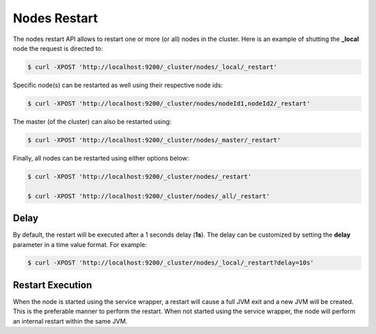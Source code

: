 Nodes Restart
=============

The nodes restart API allows to restart one or more (or all) nodes in the cluster. Here is an example of shutting the **_local** node the request is directed to:


.. code-block:: js

    $ curl -XPOST 'http://localhost:9200/_cluster/nodes/_local/_restart'


Specific node(s) can be restarted as well using their respective node ids:


.. code-block:: js

    $ curl -XPOST 'http://localhost:9200/_cluster/nodes/nodeId1,nodeId2/_restart'


The master (of the cluster) can also be restarted using:


.. code-block:: js

    $ curl -XPOST 'http://localhost:9200/_cluster/nodes/_master/_restart'


Finally, all nodes can be restarted using either options below:


.. code-block:: js

    $ curl -XPOST 'http://localhost:9200/_cluster/nodes/_restart'
    
    $ curl -XPOST 'http://localhost:9200/_cluster/nodes/_all/_restart'


Delay
-----

By default, the restart will be executed after a 1 seconds delay (**1s**). The delay can be customized by setting the **delay** parameter in a time value format. For example:


.. code-block:: js

    $ curl -XPOST 'http://localhost:9200/_cluster/nodes/_local/_restart?delay=10s'


Restart Execution
-----------------

When the node is started using the service wrapper, a restart will cause a full JVM exit and a new JVM will be created. This is the preferable manner to perform the restart. When not started using the service wrapper, the node will perform an internal restart within the same JVM.
